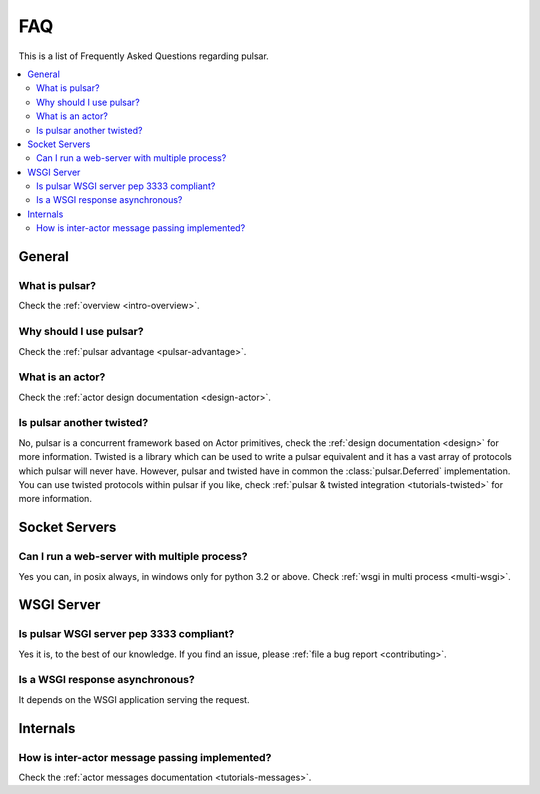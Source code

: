 .. _faq:

.. module:: pulsar

FAQ
===========

This is a list of Frequently Asked Questions regarding pulsar.

.. contents::
    :local:


General
---------------------


What is pulsar?
~~~~~~~~~~~~~~~~~~~~~~~~~~~~~~
Check the :ref:`overview <intro-overview>`.


Why should I use pulsar?
~~~~~~~~~~~~~~~~~~~~~~~~~~~~~~
Check the :ref:`pulsar advantage <pulsar-advantage>`.

What is an actor?
~~~~~~~~~~~~~~~~~~~~~~
Check the :ref:`actor design documentation <design-actor>`.

Is pulsar another twisted?
~~~~~~~~~~~~~~~~~~~~~~~~~~~~~~
No, pulsar is a concurrent framework based on Actor primitives, check the
:ref:`design documentation <design>` for more information. Twisted is a library
which can be used to write a pulsar equivalent and it has a vast array of
protocols which pulsar will never have. However, pulsar and twisted have in common
the :class:`pulsar.Deferred` implementation.
You can use twisted protocols within pulsar if you like, check
:ref:`pulsar & twisted integration <tutorials-twisted>` for more information.

Socket Servers
--------------------

Can I run a web-server with multiple process?
~~~~~~~~~~~~~~~~~~~~~~~~~~~~~~~~~~~~~~~~~~~~~~~~~~~
Yes you can, in posix always, in windows only for python 3.2 or above.
Check :ref:`wsgi in multi process <multi-wsgi>`.


WSGI Server
-----------------

Is pulsar WSGI server pep 3333 compliant?
~~~~~~~~~~~~~~~~~~~~~~~~~~~~~~~~~~~~~~~~~~~~~~~~~~~
Yes it is, to the best of our knowledge. If you find an issue,
please :ref:`file a bug report <contributing>`.

Is a WSGI response asynchronous?
~~~~~~~~~~~~~~~~~~~~~~~~~~~~~~~~~~~~~~~~~~~~~~~~~~~
It depends on the WSGI application serving the request.



Internals
---------------

How is inter-actor message passing implemented?
~~~~~~~~~~~~~~~~~~~~~~~~~~~~~~~~~~~~~~~~~~~~~~~~~~~

Check the :ref:`actor messages documentation <tutorials-messages>`.
